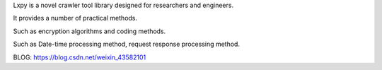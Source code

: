 Lxpy is a novel crawler tool library designed for researchers and engineers.

It provides a number of practical methods.

Such as encryption algorithms and coding methods.

Such as Date-time processing method, request response processing method.

BLOG: https://blog.csdn.net/weixin_43582101